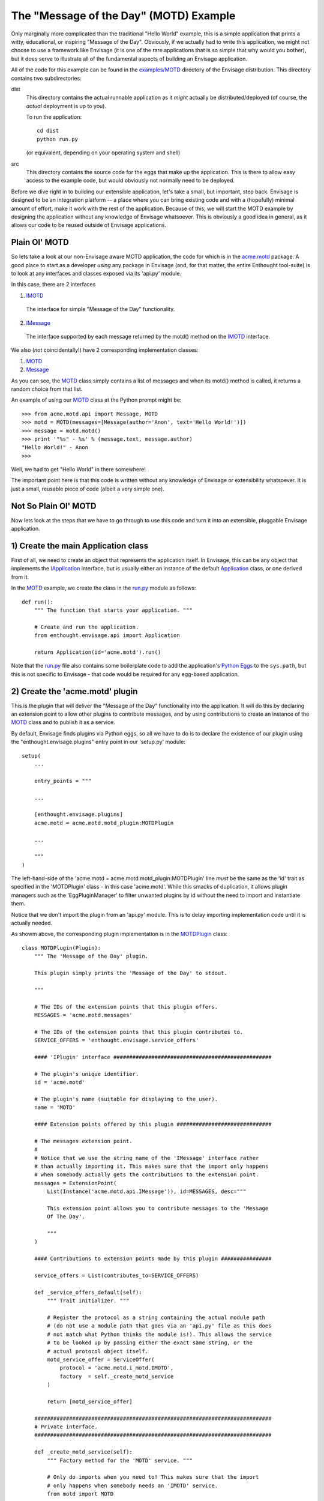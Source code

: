 The "Message of the Day" (MOTD) Example
=======================================

Only marginally more complicated than the traditional "Hello World" example,
this is a simple application that prints a witty, educational, or
inspiring "Message of the Day". Obviously, if we actually had to write this
application, we might not choose to use a framework like Envisage (it is one of
the rare applications that is so simple that why would you bother), but it does
serve to illustrate all of the fundamental aspects of building an Envisage
application.

All of the code for this example can be found in the `examples/MOTD`_ directory
of the Envisage distribution. This directory contains two subdirectories:

dist
  This directory contains the actual runnable application as it *might*
  actually be distributed/deployed (of course, the *actual* deployment is up to
  you).

  To run the application::

    cd dist
    python run.py
  
  (or equivalent, depending on your operating system and shell)
  
src
  This directory contains the source code for the eggs that make up the
  application. This is there to allow easy access to the example code, but
  would obviously not normally need to be deployed.

Before we dive right in to building our extensible application, let's take a
small, but important, step back. Envisage is designed to be an integration
platform -- a place where you can bring existing code and with a (hopefully)
minimal amount of effort, make it work with the rest of the application.
Because of this, we will start the MOTD example by designing the application
without any knowledge of Envisage whatsoever. This is obviously a good idea in
general, as it allows our code to be reused outside of Envisage applications.

Plain Ol' MOTD
--------------

So lets take a look at our non-Envisage aware MOTD application, the code for
which is in the acme.motd_ package. A good place to start as a developer
*using* any package in Envisage (and, for that matter, the entire Enthought
tool-suite) is to look at any interfaces and classes exposed via its 'api.py'
module.

In this case, there are 2 interfaces

1) IMOTD_

  The interface for simple "Message of the Day" functionality.

2) IMessage_

  The interface supported by each message returned by the motd() method on
  the IMOTD_ interface.

We also (*not* coincidentally!) have 2 corresponding implementation classes:

1) MOTD_
2) Message_

As you can see, the MOTD_ class simply contains a list of messages and
when its motd() method is called, it returns a random choice from that list.

An example of using our MOTD_ class at the Python prompt might be::

    >>> from acme.motd.api import Message, MOTD
    >>> motd = MOTD(messages=[Message(author='Anon', text='Hello World!')])
    >>> message = motd.motd()
    >>> print '"%s" - %s' % (message.text, message.author)
    "Hello World!" - Anon
    >>> 

Well, we had to get "Hello World" in there somewhere!

The important point here is that this code is written without any knowledge of
Envisage or extensibility whatsoever. It is just a small, reusable piece of
code (albeit a very simple one).

Not So Plain Ol' MOTD
---------------------

Now lets look at the steps that we have to go through to use this code and
turn it into an extensible, pluggable Envisage application.

1) Create the main Application class
------------------------------------

First of all, we need to create an object that represents the application
itself. In Envisage, this can be any object that implements the IApplication_
interface, but is usually either an instance of the default Application_ class,
or one derived from it.

In the MOTD_ example, we create the class in the run.py_ module as follows::

    def run():
        """ The function that starts your application. """

        # Create and run the application.
        from enthought.envisage.api import Application

        return Application(id='acme.motd').run()

Note that the run.py_ file also contains some boilerplate code to add the
application's `Python Eggs`_ to the ``sys.path``, but this is not specific
to Envisage - that code would be required for any egg-based application.

2) Create the 'acme.motd' plugin
--------------------------------

This is the plugin that will deliver the "Message of the Day" functionality
into the application. It will do this by declaring an extension point to
allow other plugins to contribute messages, and by using contributions to
create an instance of the MOTD_ class and to publish it as a service.

By default, Envisage finds plugins via Python eggs, so all we have to do is
to declare the existence of our plugin using the "enthought.envisage.plugins"
entry point in our 'setup.py' module::

    setup(
        ...

        entry_points = """

        ...

	[enthought.envisage.plugins]
	acme.motd = acme.motd.motd_plugin:MOTDPlugin

        ...
    
        """
    )

The left-hand-side of the 'acme.motd = acme.motd.motd_plugin:MOTDPlugin' line
*must* be the same as the 'id' trait as specified in the 'MOTDPlugin' class -
in this case 'acme.motd'. While this smacks of duplication, it allows plugin
managers such as the 'EggPluginManager' to filter unwanted plugins by id
without the need to import and instantiate them.

Notice that we don't import the plugin from an 'api.py' module. This is to
delay importing implementation code until it is actually needed.

As showm above, the corresponding plugin implementation is in the
MOTDPlugin_ class::

  class MOTDPlugin(Plugin):
      """ The 'Message of the Day' plugin.

      This plugin simply prints the 'Message of the Day' to stdout.
    
      """

      # The IDs of the extension points that this plugin offers.
      MESSAGES = 'acme.motd.messages'

      # The IDs of the extension points that this plugin contributes to.
      SERVICE_OFFERS = 'enthought.envisage.service_offers'

      #### 'IPlugin' interface ##################################################

      # The plugin's unique identifier.
      id = 'acme.motd'

      # The plugin's name (suitable for displaying to the user).
      name = 'MOTD'

      #### Extension points offered by this plugin ##############################

      # The messages extension point.
      #
      # Notice that we use the string name of the 'IMessage' interface rather
      # than actually importing it. This makes sure that the import only happens
      # when somebody actually gets the contributions to the extension point.
      messages = ExtensionPoint(
          List(Instance('acme.motd.api.IMessage')), id=MESSAGES, desc="""

          This extension point allows you to contribute messages to the 'Message
          Of The Day'.

          """
      )

      #### Contributions to extension points made by this plugin ################

      service_offers = List(contributes_to=SERVICE_OFFERS)

      def _service_offers_default(self):
          """ Trait initializer. """

          # Register the protocol as a string containing the actual module path
          # (do not use a module path that goes via an 'api.py' file as this does
          # not match what Python thinks the module is!). This allows the service
          # to be looked up by passing either the exact same string, or the
          # actual protocol object itself.
          motd_service_offer = ServiceOffer(
              protocol = 'acme.motd.i_motd.IMOTD',
              factory  = self._create_motd_service
          )

          return [motd_service_offer]

      ###########################################################################
      # Private interface.
      ###########################################################################

      def _create_motd_service(self):
          """ Factory method for the 'MOTD' service. """

          # Only do imports when you need to! This makes sure that the import
          # only happens when somebody needs an 'IMOTD' service.
          from motd import MOTD

          return MOTD(messages=self.messages)

      # This plugin does all of its work in this method which gets called when
      # the application has started all of its plugins.
      @on_trait_change('application:started')
      def _print_motd(self):
          """ Print the 'Message of the Day' to stdout! """

          # Note that we always offer the service via its name, but look it up
          # via the actual protocol.
          from acme.motd.api import IMOTD
        
          # Lookup the MOTD service.
          motd = self.application.get_service(IMOTD)

          # Get the message of the day...
          message = motd.motd()

          # ... and print it.
          print '\n"%s"\n\n- %s' % (message.text, message.author)

          return

Although it is obviously a bit of overkill, the example shows how we would
take a MOTD_ object and register it a service for other parts of the
application to use. Sadly, in this example, there are no other parts of the
application, so we just lookup and use the service ourselves!

3) Build the 'acme.motd' egg.
-----------------------------

To deploy the plugin into an application, we have to build it as an egg (this
is only because we are using eggs as our deployment mechanism, if you do not
want to use eggs then obviously you don't have to do any of this!)::

    cd .../examples/MOTD/src/acme.motd
    python setup.py bdist_egg --dist-dir ../../dist/eggs

If we run the application now , we will be told to work hard and be good to our
Mothers. Good advice indeed, but what it really shows is that we haven't yet
contributed any messages to the application. Lets do this next.

4) Create the 'acme.motd.software_quotes' plugin
------------------------------------------------

First of all, we have to create the messages that we want to add. Remember that
when the acme.motd_ plugin advertised the extension point, it told us that
every contribution had to implement the IMessage_ interface. Happily, there is
a class that does just that already defined for us (Message_) and so we create
a simple module ('messages.py'_) and add our Message_ instances to it::

    messages = [
        ...
    
        Message(
            author = "Martin Fowler",
            text   = "Any fool can write code that a computer can understand. Good"
            " programmers write code that humans can understand."
        )

        Message(
            author = "Chet Hendrickson",
            text   = "The rule is, 'Do the simplest thing that could possibly"
            " work', not the most stupid."
        )

        ...
    ]

Now we create a plugin for the acme.motd.software_quotes_ package and tell
Envisage about the messages that we have just created::

  class SoftwareQuotesPlugin(Plugin):
      """ The 'Software Quotes' plugin. """

      #### 'IPlugin' interface ##################################################

      # The plugin's unique identifier.
      id = 'acme.motd.software_quotes'

      # The plugin's name (suitable for displaying to the user).
      name = 'Software Quotes'

      #### Extension point contributions ########################################

      # Messages for the 'Message Of The Day'.
      messages = List(contributes_to='acme.motd.messages')
    
      ###########################################################################
      # 'SoftwareQuotesPlugin' interface.
      ###########################################################################

      def _messages_default(self):
          """ Trait initializer. """

          # Only do imports when you need to!
          from messages import messages

          return messages

And finally we go to the 'setup.py' file for the acme.motd.software_quotes_ egg
and tell Envisage about the plugin::

    setup(
        entry_points = """

        [enthought.envisage.plugins]
	acme.motd.software_quotes = acme.motd.software_quotes.software_quotes_plugin:SoftwareQuotesPlugin

	...

        """
    )

5) Build the 'acme.motd.software_quotes' egg.
---------------------------------------------

To deploy the plugin into an application, we have to build it as an egg::

    cd .../examples/MOTD/src/acme.motd.software_quotes
    python setup.py bdist_egg --dist-dir ../../dist/eggs

If we run the application now , we will (if all is well!) get a random, pithy
quote about software development!

To add more messages to the application in future, all we have to do is to
create other plugins similar to the 'acme.motd.software_quotes' egg and drop 
them into the '.../examples/MOTD/dist/eggs' directory.

We have successfully built our first extensible, pluggable application!

.. _`Python Eggs`: http://peak.telecommunity.com/DevCenter/PythonEggs

.. _acme.motd: https://svn.enthought.com/enthought/browser/EnvisageCore/trunk/examples/MOTD/acme/motd/api.py

.. _acme.motd.software_quotes: https://svn.enthought.com/enthought/browser/EnvisageCore/trunk/examples/MOTD/acme/motd/software_quotes/setup.py

.. _Application: https://svn.enthought.com/enthought/browser/EnvisageCore/trunk/enthought/envisage/application.py

.. _`examples/MOTD`: https://svn.enthought.com/enthought/browser/EnvisageCore/trunk/examples/MOTD

.. _IApplication: https://svn.enthought.com/enthought/browser/EnvisageCore/trunk/enthought/envisage/i_application.py

.. _IMessage: https://svn.enthought.com/enthought/browser/EnvisageCore/trunk/examples/MOTD/acme/motd/i_message.py

.. _Message: https://svn.enthought.com/enthought/browser/EnvisageCore/trunk/examples/MOTD/acme/motd/message.py

.. _MOTD: https://svn.enthought.com/enthought/browser/EnvisageCore/trunk/examples/MOTD/acme/motd/motd.py

.. _IMOTD: https://svn.enthought.com/enthought/browser/EnvisageCore/trunk/examples/MOTD/acme/motd/i_motd.py

.. _MOTDPlugin: https://svn.enthought.com/enthought/browser/EnvisageCore/trunk/examples/MOTD/acme/motd/motd_plugin.py

.. _run.py: https://svn.enthought.com/enthought/browser/EnvisageCore/trunk/examples/MOTD/run.py

